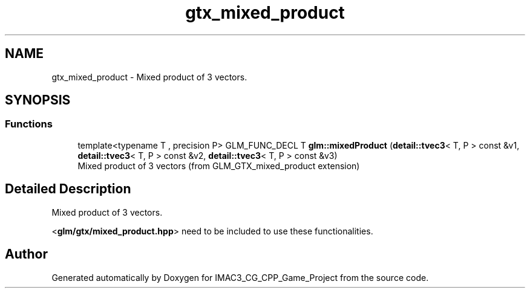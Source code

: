 .TH "gtx_mixed_product" 3 "Fri Dec 14 2018" "IMAC3_CG_CPP_Game_Project" \" -*- nroff -*-
.ad l
.nh
.SH NAME
gtx_mixed_product \- Mixed product of 3 vectors\&.  

.SH SYNOPSIS
.br
.PP
.SS "Functions"

.in +1c
.ti -1c
.RI "template<typename T , precision P> GLM_FUNC_DECL T \fBglm::mixedProduct\fP (\fBdetail::tvec3\fP< T, P > const &v1, \fBdetail::tvec3\fP< T, P > const &v2, \fBdetail::tvec3\fP< T, P > const &v3)"
.br
.RI "Mixed product of 3 vectors (from GLM_GTX_mixed_product extension) "
.in -1c
.SH "Detailed Description"
.PP 
Mixed product of 3 vectors\&. 

<\fBglm/gtx/mixed_product\&.hpp\fP> need to be included to use these functionalities\&. 
.SH "Author"
.PP 
Generated automatically by Doxygen for IMAC3_CG_CPP_Game_Project from the source code\&.
